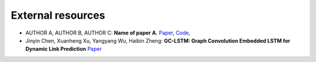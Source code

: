 External resources
==================

* AUTHOR A, AUTHOR B, AUTHOR C: **Name of paper A.** `Paper <https://arxiv.org/pdf/cs/0103016.pdf>`_, `Code <https://arxiv.org/pdf/cs/0103016.pdf>`_, 

* Jinyin Chen, Xuanheng Xu, Yangyang Wu, Haibin Zheng: **GC-LSTM: Graph Convolution Embedded LSTM for Dynamic Link Prediction** `Paper <https://arxiv.org/abs/1812.04206>`_
